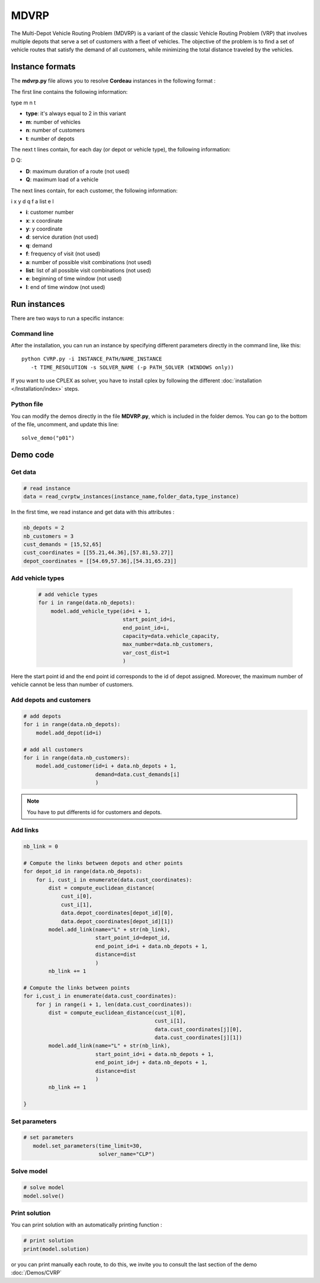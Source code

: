 MDVRP
=========
The Multi-Depot Vehicle Routing Problem (MDVRP) is a variant of the classic Vehicle Routing Problem (VRP) that involves multiple depots that serve a set of customers with a fleet of vehicles. The objective of the problem is to find a set of vehicle routes that satisfy the demand of all customers, while minimizing the total distance traveled by the vehicles.

Instance formats
----------------------------

The  **mdvrp.py** file allows you to resolve **Cordeau** instances in the following format : 

The first line contains the following information:

type m n t

* **type**: it's always equal to 2 in this variant
* **m**: number of vehicles
* **n**: number of customers
* **t**: number of depots 

The next t lines contain, for each day (or depot or vehicle type), the following information:

D Q:

* **D**: maximum duration of a route (not used)
* **Q**: maximum load of a vehicle

The next lines contain, for each customer, the following information:

i x y d q f a list e l

* **i**: customer number
* **x**: x coordinate
* **y**: y coordinate
* **d**: service duration (not used)
* **q**: demand
* **f**: frequency of visit (not used)
* **a**: number of possible visit combinations (not used)
* **list**: list of all possible visit combinations (not used)
* **e**: beginning of time window (not used)
* **l**: end of time window (not used)

Run instances
----------------------------
There are two ways to run a specific instance:

Command line
^^^^^^^^^^^^^^^^^^^^^^

After the installation, you can run an instance by specifying different parameters directly in the command line, like this::

    python CVRP.py -i INSTANCE_PATH/NAME_INSTANCE 
       -t TIME_RESOLUTION -s SOLVER_NAME (-p PATH_SOLVER (WINDOWS only))

If you want to use CPLEX as solver, you have to install cplex by following the different :doc:`installation </Installation/index>` steps.


Python file
^^^^^^^^^^^^^^^^^^^^^^
You can modify the demos directly in the file **MDVRP.py**, which is included in the folder demos. You can go to the bottom of the file, uncomment, and update this line::
    
    solve_demo("p01")

Demo code
----------------------------

Get data
^^^^^^^^^^^^^^^^^^^^^^

.. code-block:: python
   

    # read instance
    data = read_cvrptw_instances(instance_name,folder_data,type_instance)

In the first time, we read instance and get data with this attributes :

.. code-block:: python


        nb_depots = 2 
        nb_customers = 3       
        cust_demands = [15,52,65]
        cust_coordinates = [[55.21,44.36],[57.81,53.27]]
        depot_coordinates = [[54.69,57.36],[54.31,65.23]]

Add vehicle types
^^^^^^^^^^^^^^^^^^^^^^
  .. code-block:: python

    # add vehicle types
    for i in range(data.nb_depots):
        model.add_vehicle_type(id=i + 1,
                               start_point_id=i,
                               end_point_id=i,
                               capacity=data.vehicle_capacity,
                               max_number=data.nb_customers,
                               var_cost_dist=1
                               )

Here the start point id and the end point id corresponds to the id of depot assigned. Moreover, the maximum number of vehicle cannot be less than number of customers.

Add depots and customers 
^^^^^^^^^^^^^^^^^^^^^^^^^

.. code-block:: python

    # add depots
    for i in range(data.nb_depots):
        model.add_depot(id=i)

    # add all customers
    for i in range(data.nb_customers):
        model.add_customer(id=i + data.nb_depots + 1,
                           demand=data.cust_demands[i]
                           )

.. note::
   You have to put differents id for customers and depots.

Add links
^^^^^^^^^^^^^^^^^^^^^^  

.. code-block:: python

    nb_link = 0

    # Compute the links between depots and other points
    for depot_id in range(data.nb_depots):
        for i, cust_i in enumerate(data.cust_coordinates):
            dist = compute_euclidean_distance(
                cust_i[0],
                cust_i[1],
                data.depot_coordinates[depot_id][0],
                data.depot_coordinates[depot_id][1])
            model.add_link(name="L" + str(nb_link),
                           start_point_id=depot_id,
                           end_point_id=i + data.nb_depots + 1,
                           distance=dist
                           )
            nb_link += 1

    # Compute the links between points
    for i,cust_i in enumerate(data.cust_coordinates):
        for j in range(i + 1, len(data.cust_coordinates)):
            dist = compute_euclidean_distance(cust_i[0],
                                              cust_i[1],
                                              data.cust_coordinates[j][0],
                                              data.cust_coordinates[j][1])
            model.add_link(name="L" + str(nb_link),
                           start_point_id=i + data.nb_depots + 1,
                           end_point_id=j + data.nb_depots + 1,
                           distance=dist
                           )
            nb_link += 1
                     
    }

Set parameters
^^^^^^^^^^^^^^^^^^^^^^ 

.. code-block:: python

   # set parameters
      model.set_parameters(time_limit=30,
                           solver_name="CLP")

                     
Solve model
^^^^^^^^^^^^^^^^^^^^^^ 

.. code-block:: python

   # solve model
   model.solve()

Print solution
^^^^^^^^^^^^^^^^^^^^^^ 

You can print solution with an automatically printing function :

.. code-block:: python

   # print solution
   print(model.solution)

or you can print manually each route, to do this, we invite you to consult the last section of the demo :doc:`/Demos/CVRP` 